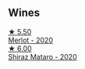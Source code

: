 
** Wines

#+begin_export html
<div class="flex-container">
  <a class="flex-item flex-item-left" href="/wines/c0a539e0-b53c-4511-91e2-a2fb5e3c6682.html">
    <img class="flex-bottle" src="/images/c0/a539e0-b53c-4511-91e2-a2fb5e3c6682/2022-12-18-14-51-28-IMG-3892@512.webp"></img>
    <section class="h">★ 5.50</section>
    <section class="h text-bolder">Merlot - 2020</section>
  </a>

  <a class="flex-item flex-item-right" href="/wines/fbb46169-abf2-40ac-be07-e542be228576.html">
    <img class="flex-bottle" src="/images/fb/b46169-abf2-40ac-be07-e542be228576/2022-12-18-14-51-48-IMG-3888@512.webp"></img>
    <section class="h">★ 6.00</section>
    <section class="h text-bolder">Shiraz Mataro - 2020</section>
  </a>

</div>
#+end_export
